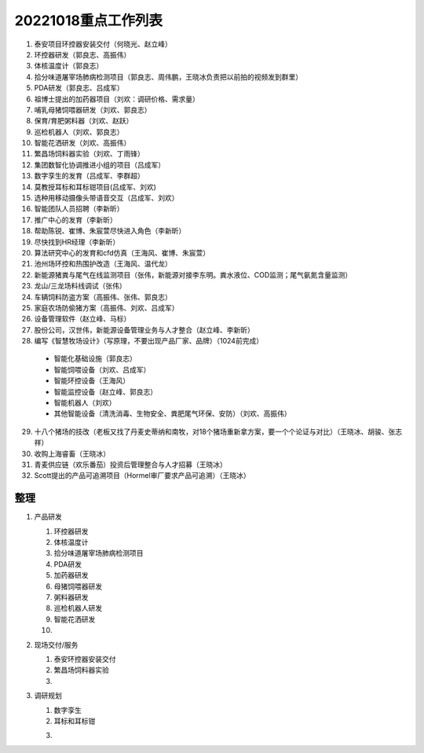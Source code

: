 20221018重点工作列表
====================

1. 泰安项目环控器安装交付（何晓光、赵立峰）
 
2. 环控器研发（郭良志、高振伟）
 
3. 体核温度计（郭良志）
 
4. 拾分味道屠宰场肺病检测项目（郭良志、周伟鹏，王晓冰负责把以前拍的视频发到群里）
 
5. PDA研发（郭良志、吕成军）
 
6. 祖博士提出的加药器项目（刘欢：调研价格、需求量）
 
7. 哺乳母猪饲喂器研发（刘欢、郭良志）
 
8. 保育/育肥粥料器（刘欢、赵跃）
 
9.  巡检机器人（刘欢、郭良志）
 
10. 智能花洒研发（刘欢、高振伟）
 
11. 繁昌场饲料器实验（刘欢、丁雨锋）
 
12. 集团数智化协调推进小组的项目（吕成军）
 
13. 数字孪生的发育（吕成军、李群超）
 
14. 莫教授耳标和耳标钳项目(吕成军、刘欢)
 
15. 选种用移动摄像头带语音交互（吕成军、刘欢）
 
16. 智能团队人员招聘（李新昕）
 
17. 推广中心的发育（李新昕）
 
18. 帮助陈锐、崔博、朱宸萱尽快进入角色（李新昕）
 
19. 尽快找到HR经理（李新昕）
 
20. 算法研究中心的发育和cfd仿真（王海风、崔博、朱宸萱）
 
21. 池州场环控和热围护改造（王海风、温代龙）
 
22. 新能源猪粪与尾气在线监测项目（张伟，新能源对接李东明。粪水液位、COD监测；尾气氨氮含量监测）
 
23. 龙山/三龙场料线调试（张伟）
 
24. 车辆饲料防盗方案（高振伟、张伟、郭良志）
 
25. 家庭农场防偷猪方案（高振伟、刘欢、吕成军）
 
26. 设备管理软件（赵立峰、马标）
 
27. 股份公司，汉世伟，新能源设备管理业务与人才整合（赵立峰、李新昕）
 
28. 编写《智慧牧场设计》（写原理，不要出现产品厂家、品牌）（1024前完成）

   - 智能化基础设施（郭良志）

   - 智能饲喂设备（刘欢、吕成军）

   - 智能环控设备（王海风）

   - 智能监控设备（赵立峰、郭良志）

   - 智能机器人（刘欢）

   - 其他智能设备（清洗消毒、生物安全、粪肥尾气环保、安防）（刘欢、高振伟）

29. 十八个猪场的技改（老板又找了丹麦史蒂纳和南牧，对18个猪场重新拿方案，要一个个论证与对比）（王晓冰、胡骏、张志祥）

30. 收购上海睿畜（王晓冰）

31. 青麦供应链（欢乐番茄）投资后管理整合与人才招募（王晓冰）

32. Scott提出的产品可追溯项目（Hormel审厂要求产品可追溯）（王晓冰）


----
整理
----

    
1. 产品研发

   1. 环控器研发

   2. 体核温度计

   3. 拾分味道屠宰场肺病检测项目

   4. PDA研发

   5. 加药器研发

   6. 母猪饲喂器研发

   7. 粥料器研发

   8. 巡检机器人研发

   9. 智能花洒研发

   10. 

2. 现场交付/服务

   1. 泰安环控器安装交付

   2. 繁昌场饲料器实验

   3. 

3. 调研规划

   1. 数字孪生

   #. 耳标和耳标钳

   3. 
